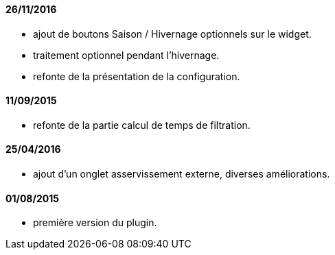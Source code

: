 
==== 26/11/2016
--
- ajout de boutons Saison / Hivernage optionnels sur le widget.
- traitement optionnel pendant l'hivernage.
- refonte de la présentation de la configuration.
--

==== 11/09/2015
--
- refonte de la partie calcul de temps de filtration.
--

==== 25/04/2016
--
- ajout d'un onglet asservissement externe, diverses améliorations.
--

==== 01/08/2015
--
- première version du plugin.
--